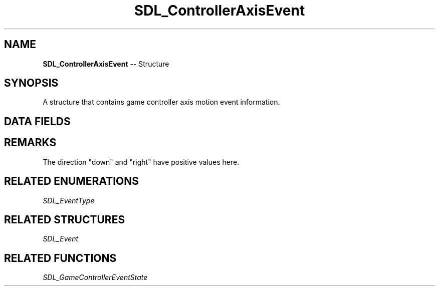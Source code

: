 .TH SDL_ControllerAxisEvent 3 "2018.09.27" "https://github.com/haxpor/sdl2-manpage" "SDL2"
.SH NAME
\fBSDL_ControllerAxisEvent\fR -- Structure

.SH SYNOPSIS
A structure that contains game controller axis motion event information.

.SH DATA FIELDS
.TS
tab(:) allbox;
a lb l.
Uint32:type:T{
\fBSDL_CONTROLLERAXISMOTION\fR
T}
Uint32:timestamp:T{
the timestamp of the event
T}
\fBSDL_JoystickID\fR:which:T{
the joystick instance id
T}
Uint8:axis:T{
the controller axis (\fBSDL_GameControllerAxis\fR)
T}
Sint16:value:T{
the axis value (range: -32768 to 32767)
T}
.TE

.SH REMARKS
The direction "down" and "right" have positive values here.

.SH RELATED ENUMERATIONS
\fISDL_EventType

.SH RELATED STRUCTURES
\fISDL_Event

.SH RELATED FUNCTIONS
\fISDL_GameControllerEventState
